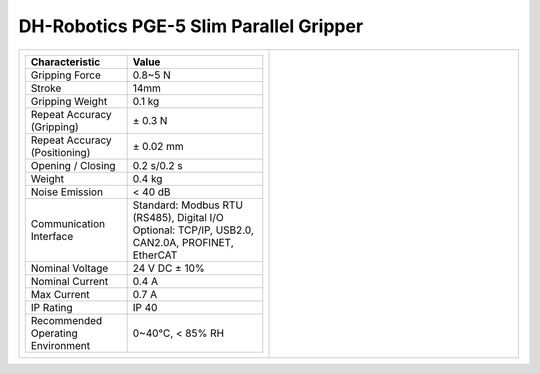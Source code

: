 =======================================
DH-Robotics PGE-5 Slim Parallel Gripper
=======================================

.. list-table::
    :widths: 50 50

    * - .. list-table::
            :header-rows: 1
            :align: center
            :widths: 30 40

            * - Characteristic
              - Value
            * - Gripping Force
              - 0.8~5 N
            * - Stroke
              - 14mm
            * - Gripping Weight
              - 0.1 kg
            * - Repeat Accuracy (Gripping)
              - ± 0.3 N
            * - Repeat Accuracy (Positioning)
              - ± 0.02 mm
            * - Opening / Closing
              - 0.2 s/0.2 s
            * - Weight
              - 0.4 kg
            * - Noise Emission
              - < 40 dB
            * - Communication Interface
              - | Standard: Modbus RTU (RS485), Digital I/O
                | Optional: TCP/IP, USB2.0, CAN2.0A, PROFINET, EtherCAT
            * - Nominal Voltage
              - 24 V DC ± 10%
            * - Nominal Current
              - 0.4 A
            * - Max Current
              - 0.7 A
            * - IP Rating
              - IP 40
            * - Recommended Operating Environment
              - 0~40°C, < 85% RH
      - .. image:: _images/pge5.png
            :align: center
            :width: 100%

.. image:: _images/pge5drawing.png
    :align: center

.. image:: _images/pge5load.png
    :align: center

.. image:: _images/pge5base.png
    :align: center

